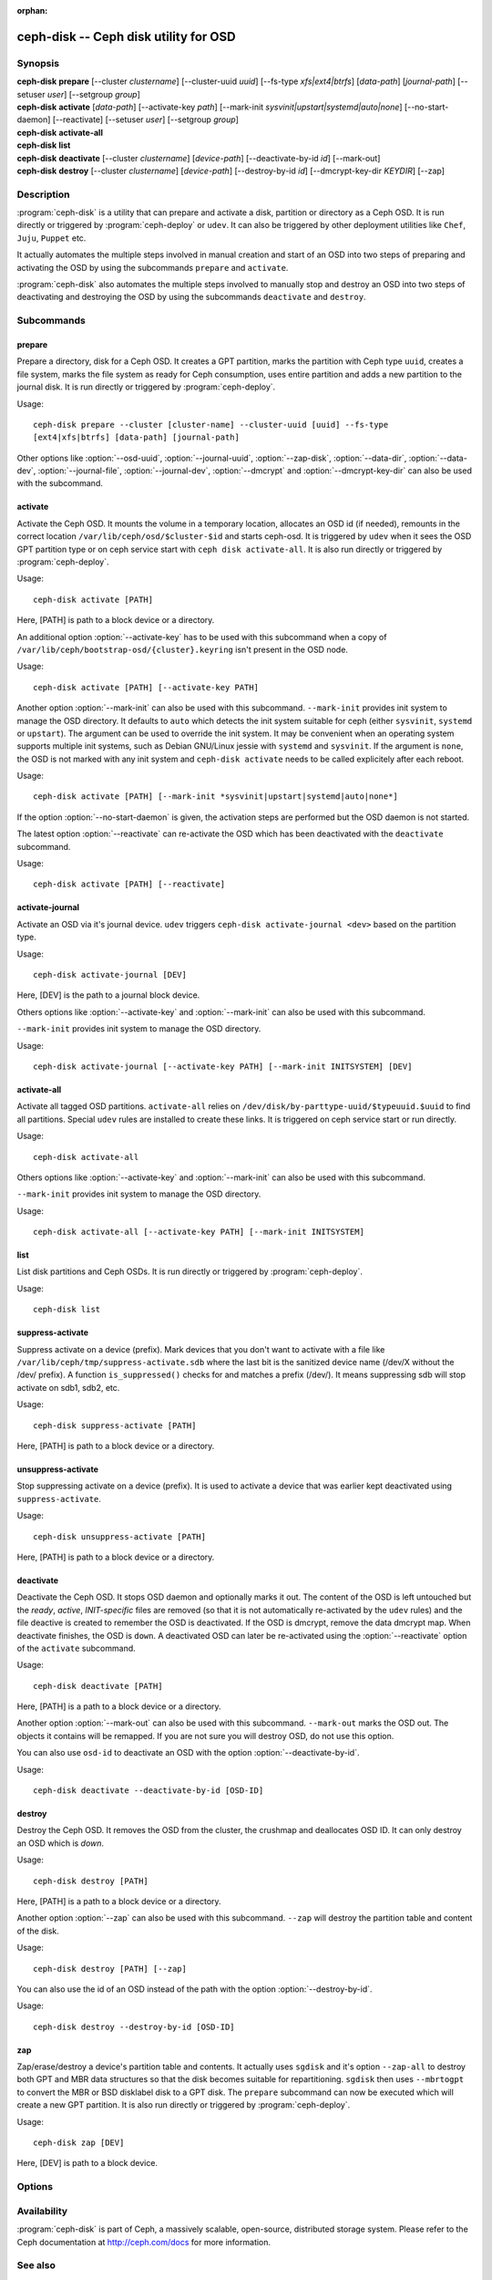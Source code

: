 :orphan:

===================================================================
 ceph-disk -- Ceph disk utility for OSD
===================================================================

.. program:: ceph-disk

Synopsis
========

| **ceph-disk** **prepare** [--cluster *clustername*] [--cluster-uuid *uuid*]
	[--fs-type *xfs|ext4|btrfs*] [*data-path*] [*journal-path*]
	[--setuser *user*] [--setgroup *group*]

| **ceph-disk** **activate** [*data-path*] [--activate-key *path*]
        [--mark-init *sysvinit|upstart|systemd|auto|none*]
        [--no-start-daemon] [--reactivate]
        [--setuser *user*] [--setgroup *group*]

| **ceph-disk** **activate-all**

| **ceph-disk** **list**

| **ceph-disk** **deactivate** [--cluster *clustername*] [*device-path*]
        [--deactivate-by-id *id*] [--mark-out]

| **ceph-disk** **destroy** [--cluster *clustername*] [*device-path*]
        [--destroy-by-id *id*] [--dmcrypt-key-dir *KEYDIR*] [--zap]

Description
===========

:program:`ceph-disk` is a utility that can prepare and activate a disk, partition or
directory as a Ceph OSD. It is run directly or triggered by :program:`ceph-deploy`
or ``udev``. It can also be triggered by other deployment utilities like ``Chef``,
``Juju``, ``Puppet`` etc.

It actually automates the multiple steps involved in manual creation and start
of an OSD into two steps of preparing and activating the OSD by using the
subcommands ``prepare`` and ``activate``.

:program:`ceph-disk` also automates the multiple steps involved to manually stop
and destroy an OSD into two steps of deactivating and destroying the OSD by using
the subcommands ``deactivate`` and ``destroy``.

Subcommands
============

prepare
--------

Prepare a directory, disk for a Ceph OSD. It creates a GPT partition,
marks the partition with Ceph type ``uuid``, creates a file system, marks the
file system as ready for Ceph consumption, uses entire partition and adds a new
partition to the journal disk. It is run directly or triggered by
:program:`ceph-deploy`.

Usage::

	ceph-disk prepare --cluster [cluster-name] --cluster-uuid [uuid] --fs-type
	[ext4|xfs|btrfs] [data-path] [journal-path]

Other options like :option:`--osd-uuid`, :option:`--journal-uuid`,
:option:`--zap-disk`, :option:`--data-dir`, :option:`--data-dev`,
:option:`--journal-file`, :option:`--journal-dev`, :option:`--dmcrypt`
and :option:`--dmcrypt-key-dir` can also be used with the subcommand.

activate
--------

Activate the Ceph OSD. It mounts the volume in a temporary location, allocates
an OSD id (if needed), remounts in the correct location
``/var/lib/ceph/osd/$cluster-$id`` and starts ceph-osd. It is triggered by
``udev`` when it sees the OSD GPT partition type or on ceph service start with
``ceph disk activate-all``. It is also run directly or triggered by
:program:`ceph-deploy`.

Usage::

	ceph-disk activate [PATH]

Here, [PATH] is path to a block device or a directory.

An additional option :option:`--activate-key` has to be used with this
subcommand when a copy of ``/var/lib/ceph/bootstrap-osd/{cluster}.keyring``
isn't present in the OSD node.

Usage::

	ceph-disk activate [PATH] [--activate-key PATH]

Another option :option:`--mark-init` can also be used with this
subcommand.  ``--mark-init`` provides init system to manage the OSD
directory. It defaults to ``auto`` which detects the init system
suitable for ceph (either ``sysvinit``, ``systemd`` or
``upstart``). The argument can be used to override the init system. It
may be convenient when an operating system supports multiple init
systems, such as Debian GNU/Linux jessie with ``systemd`` and
``sysvinit``. If the argument is ``none``, the OSD is not marked with
any init system and ``ceph-disk activate`` needs to be called
explicitely after each reboot.


Usage::

	ceph-disk activate [PATH] [--mark-init *sysvinit|upstart|systemd|auto|none*]

If the option :option:`--no-start-daemon` is given, the activation
steps are performed but the OSD daemon is not started.

The latest option :option:`--reactivate` can re-activate the OSD which has been
deactivated with the ``deactivate`` subcommand.

Usage::

	ceph-disk activate [PATH] [--reactivate]

activate-journal
----------------

Activate an OSD via it's journal device. ``udev`` triggers
``ceph-disk activate-journal <dev>`` based on the partition type.

Usage::

	ceph-disk activate-journal [DEV]

Here, [DEV] is the path to a journal block device.

Others options like :option:`--activate-key` and :option:`--mark-init` can also
be used with this subcommand.

``--mark-init`` provides init system to manage the OSD directory.

Usage::

	ceph-disk activate-journal [--activate-key PATH] [--mark-init INITSYSTEM] [DEV]

activate-all
------------

Activate all tagged OSD partitions. ``activate-all`` relies on
``/dev/disk/by-parttype-uuid/$typeuuid.$uuid`` to find all partitions. Special
``udev`` rules are installed to create these links. It is triggered on ceph
service start or run directly.

Usage::

	ceph-disk activate-all

Others options like :option:`--activate-key` and :option:`--mark-init` can
also be used with this subcommand.

``--mark-init`` provides init system to manage the OSD directory.

Usage::

	ceph-disk activate-all [--activate-key PATH] [--mark-init INITSYSTEM]

list
----

List disk partitions and Ceph OSDs. It is run directly or triggered by
:program:`ceph-deploy`.

Usage::

	ceph-disk list

suppress-activate
-----------------

Suppress activate on a device (prefix). Mark devices that you don't want to
activate with a file like ``/var/lib/ceph/tmp/suppress-activate.sdb`` where the
last bit is the sanitized device name (/dev/X without the /dev/ prefix). A
function ``is_suppressed()`` checks for and  matches a prefix (/dev/). It means
suppressing sdb will stop activate on sdb1, sdb2, etc.

Usage::

	ceph-disk suppress-activate [PATH]

Here, [PATH] is path to a block device or a directory.

unsuppress-activate
-------------------

Stop suppressing activate on a device (prefix). It is used to activate a device
that was earlier kept deactivated using ``suppress-activate``.

Usage::

	ceph-disk unsuppress-activate [PATH]

Here, [PATH] is path to a block device or a directory.

deactivate
----------
Deactivate the Ceph OSD. It stops OSD daemon and optionally marks it out. The
content of the OSD is left untouched but the *ready*, *active*, *INIT-specific*
files are removed (so that it is not automatically re-activated by the ``udev``
rules) and the file deactive is created to remember the OSD is deactivated.
If the OSD is dmcrypt, remove the data dmcrypt map. When deactivate finishes,
the OSD is ``down``. A deactivated OSD can later be re-activated using the
:option:`--reactivate` option of the ``activate`` subcommand.

Usage::

	ceph-disk deactivate [PATH]

Here, [PATH] is a path to a block device or a directory.

Another option :option:`--mark-out` can also be used with this subcommand.
``--mark-out`` marks the OSD out. The objects it contains will be remapped.
If you are not sure you will destroy OSD, do not use this option.

You can also use ``osd-id`` to deactivate an OSD with the option :option:`--deactivate-by-id`.

Usage::

	ceph-disk deactivate --deactivate-by-id [OSD-ID]

destroy
-------
Destroy the Ceph OSD. It removes the OSD from the cluster, the crushmap and
deallocates OSD ID. It can only destroy an OSD which is *down*.

Usage::

	ceph-disk destroy [PATH]

Here, [PATH] is a path to a block device or a directory.

Another option :option:`--zap` can also be used with this subcommand.
``--zap`` will destroy the partition table and content of the disk.

Usage::

	ceph-disk destroy [PATH] [--zap]

You can also use the id of an OSD instead of the path with the option
:option:`--destroy-by-id`.

Usage::

	ceph-disk destroy --destroy-by-id [OSD-ID]

zap
---

Zap/erase/destroy a device's partition table and contents. It actually uses
``sgdisk`` and it's option ``--zap-all`` to destroy both GPT and MBR data
structures so that the disk becomes suitable for repartitioning. ``sgdisk``
then uses ``--mbrtogpt`` to convert the MBR or BSD disklabel disk to a GPT
disk. The ``prepare`` subcommand can now be executed which will create a new
GPT partition. It is also run directly or triggered by :program:`ceph-deploy`.

Usage::

	ceph-disk zap [DEV]

Here, [DEV] is path to a block device.

Options
=======

.. option:: --prepend-to-path PATH

   Prepend PATH to $PATH for backward compatibility (default ``/usr/bin``).

.. option:: --statedir PATH

   Directory in which ceph configuration is preserved (default ``/usr/lib/ceph``).

.. option:: --sysconfdir PATH

   Directory in which ceph configuration files are found (default ``/etc/ceph``).

.. option:: --setuser USER

   Specify a user for ceph-disk to use when dropping privileges (default ``ceph``, or ``root`` if ``ceph`` does not exist)

.. option:: --setgroup GROUP

   Specify a group for ceph-disk to use when dropping privileges (default ``ceph``, or ``root`` if ``ceph`` does not exist)

.. option:: --cluster

   Provide name of the ceph cluster in which the OSD is being prepared.

.. option:: --cluster-uuid

   Provide uuid of the ceph cluster in which the OSD is being prepared.

.. option:: --fs-type

   Provide the filesytem type for the OSD. e.g. ``xfs/ext4/btrfs``.

.. option:: --osd-uuid

	Unique OSD uuid to assign to the disk.

.. option:: --journal-uuid

	Unique uuid to assign to the journal.

.. option:: --zap-disk

	Destroy the partition table and content of a disk.

.. option:: --data-dir

	Verify that ``[data-path]`` is of a directory.

.. option:: --data-dev

	Verify that ``[data-path]`` is of a block device.

.. option:: --journal-file

	Verify that journal is a file.

.. option:: --journal-dev

	Verify that journal is a block device.

.. option:: --dmcrypt

	Encrypt ``[data-path]`` and/or journal devices with ``dm-crypt``.

.. option:: --dmcrypt-key-dir

	Directory where ``dm-crypt`` keys are stored.

.. option:: --setuser

    Define the user for ceph-disk's child processes (default ``ceph``, or ``root``)

.. option:: --setgroup

    Define the group for ceph-disk's child processes (default ``ceph``, or ``root``)

Availability
============

:program:`ceph-disk` is part of Ceph, a massively scalable, open-source, distributed storage system. Please refer to
the Ceph documentation at http://ceph.com/docs for more information.

See also
========

:doc:`ceph-osd <ceph-osd>`\(8),
:doc:`ceph-deploy <ceph-deploy>`\(8)
